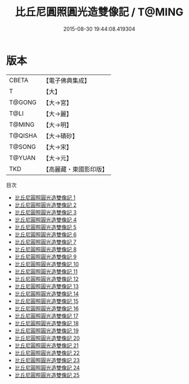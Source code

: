 #+TITLE: 比丘尼圓照圓光造雙像記 / T@MING

#+DATE: 2015-08-30 19:44:08.419304
* 版本
 |     CBETA|【電子佛典集成】|
 |         T|【大】     |
 |    T@GONG|【大→宮】   |
 |      T@LI|【大→麗】   |
 |    T@MING|【大→明】   |
 |   T@QISHA|【大→磧砂】  |
 |    T@SONG|【大→宋】   |
 |    T@YUAN|【大→元】   |
 |       TKD|【高麗藏・東國影印版】|
目次
 - [[file:KR6c0014_001.txt][比丘尼圓照圓光造雙像記 1]]
 - [[file:KR6c0014_002.txt][比丘尼圓照圓光造雙像記 2]]
 - [[file:KR6c0014_003.txt][比丘尼圓照圓光造雙像記 3]]
 - [[file:KR6c0014_004.txt][比丘尼圓照圓光造雙像記 4]]
 - [[file:KR6c0014_005.txt][比丘尼圓照圓光造雙像記 5]]
 - [[file:KR6c0014_006.txt][比丘尼圓照圓光造雙像記 6]]
 - [[file:KR6c0014_007.txt][比丘尼圓照圓光造雙像記 7]]
 - [[file:KR6c0014_008.txt][比丘尼圓照圓光造雙像記 8]]
 - [[file:KR6c0014_009.txt][比丘尼圓照圓光造雙像記 9]]
 - [[file:KR6c0014_010.txt][比丘尼圓照圓光造雙像記 10]]
 - [[file:KR6c0014_011.txt][比丘尼圓照圓光造雙像記 11]]
 - [[file:KR6c0014_012.txt][比丘尼圓照圓光造雙像記 12]]
 - [[file:KR6c0014_013.txt][比丘尼圓照圓光造雙像記 13]]
 - [[file:KR6c0014_014.txt][比丘尼圓照圓光造雙像記 14]]
 - [[file:KR6c0014_015.txt][比丘尼圓照圓光造雙像記 15]]
 - [[file:KR6c0014_016.txt][比丘尼圓照圓光造雙像記 16]]
 - [[file:KR6c0014_017.txt][比丘尼圓照圓光造雙像記 17]]
 - [[file:KR6c0014_018.txt][比丘尼圓照圓光造雙像記 18]]
 - [[file:KR6c0014_019.txt][比丘尼圓照圓光造雙像記 19]]
 - [[file:KR6c0014_020.txt][比丘尼圓照圓光造雙像記 20]]
 - [[file:KR6c0014_021.txt][比丘尼圓照圓光造雙像記 21]]
 - [[file:KR6c0014_022.txt][比丘尼圓照圓光造雙像記 22]]
 - [[file:KR6c0014_023.txt][比丘尼圓照圓光造雙像記 23]]
 - [[file:KR6c0014_024.txt][比丘尼圓照圓光造雙像記 24]]
 - [[file:KR6c0014_025.txt][比丘尼圓照圓光造雙像記 25]]
